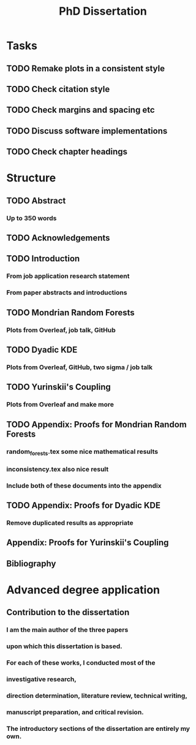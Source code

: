 #+title: PhD Dissertation
* Tasks
** TODO Remake plots in a consistent style
** TODO Check citation style
** TODO Check margins and spacing etc
** TODO Discuss software implementations
** TODO Check chapter headings
* Structure
** TODO Abstract
*** Up to 350 words
** TODO Acknowledgements
** TODO Introduction
*** From job application research statement
*** From paper abstracts and introductions
** TODO Mondrian Random Forests
*** Plots from Overleaf, job talk, GitHub
** TODO Dyadic KDE
*** Plots from Overleaf, GitHub, two sigma / job talk
** TODO Yurinskii's Coupling
*** Plots from Overleaf and make more
** TODO Appendix: Proofs for Mondrian Random Forests
*** random_forests.tex some nice mathematical results
*** inconsistency.tex also nice result
*** Include both of these documents into the appendix
** TODO Appendix: Proofs for Dyadic KDE
*** Remove duplicated results as appropriate
** Appendix: Proofs for Yurinskii's Coupling
** Bibliography
* Advanced degree application
** Contribution to the dissertation
*** I am the main author of the three papers
*** upon which this dissertation is based.
*** For each of these works, I conducted most of the
*** investigative research,
*** direction determination, literature review, technical writing,
*** manuscript preparation, and critical revision.
*** The introductory sections of the dissertation are entirely my own.
